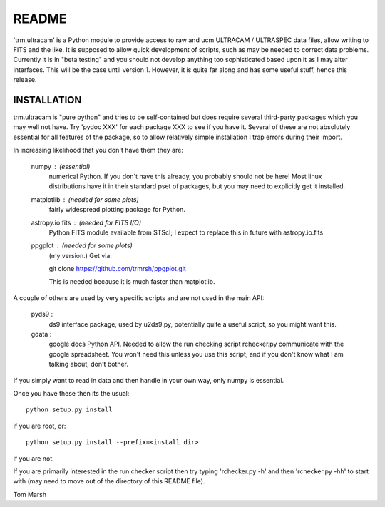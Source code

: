 README
======

'trm.ultracam' is a Python module to provide access to raw and ucm ULTRACAM /
ULTRASPEC data files, allow writing to FITS and the like. It is supposed to
allow quick development of scripts, such as may be needed to correct data
problems.  Currently it is in "beta testing" and you should not develop
anything too sophisticated based upon it as I may alter interfaces. This will
be the case until version 1. However, it is quite far along and has some
useful stuff, hence this release.


INSTALLATION
------------

trm.ultracam is "pure python" and tries to be self-contained but
does require several third-party packages which you may well not have.
Try 'pydoc XXX' for each package XXX to see if you have it. Several of
these are not absolutely essential for all features of the package, so
to allow relatively simple installation I trap errors during their import.


In increasing likelihood that you don't have them they are:

  numpy      :  (essential)
                numerical Python. If you don't have this already, you
                probably should not be here! Most linux distributions
                have it in their standard pset of packages, but you may
                need to explicitly get it installed.

  matplotlib :  (needed for some plots)
                fairly widespread plotting package for Python.

  astropy.io.fits : (needed for FITS I/O)
                Python FITS module available from STScI; I expect to
                replace this in future with astropy.io.fits

  ppgplot    :  (needed for some plots)
                (my version.) Get via:

                git clone https://github.com/trmrsh/ppgplot.git

                This is needed because it is much faster than matplotlib.


A couple of others are used by very specific scripts and are not used in the
main API:

  pyds9      :
                ds9 interface package, used by u2ds9.py, potentially quite
                a useful script, so you might want this.

  gdata      :
                google docs Python API. Needed to allow the run checking
                script rchecker.py communicate with the google spreadsheet.
                You won't need this unless you use this script, and if you
                don't know what I am talking about, don't bother.


If you simply want to read in data and then handle in your own way, only numpy
is essential.

Once you have these then its the usual::

   python setup.py install

if you are root, or::

   python setup.py install --prefix=<install dir>

if you are not.

If you are primarily interested in the run checker script then try typing
'rchecker.py -h' and then 'rchecker.py -hh' to start with (may need to move
out of the directory of this README file).

Tom Marsh

